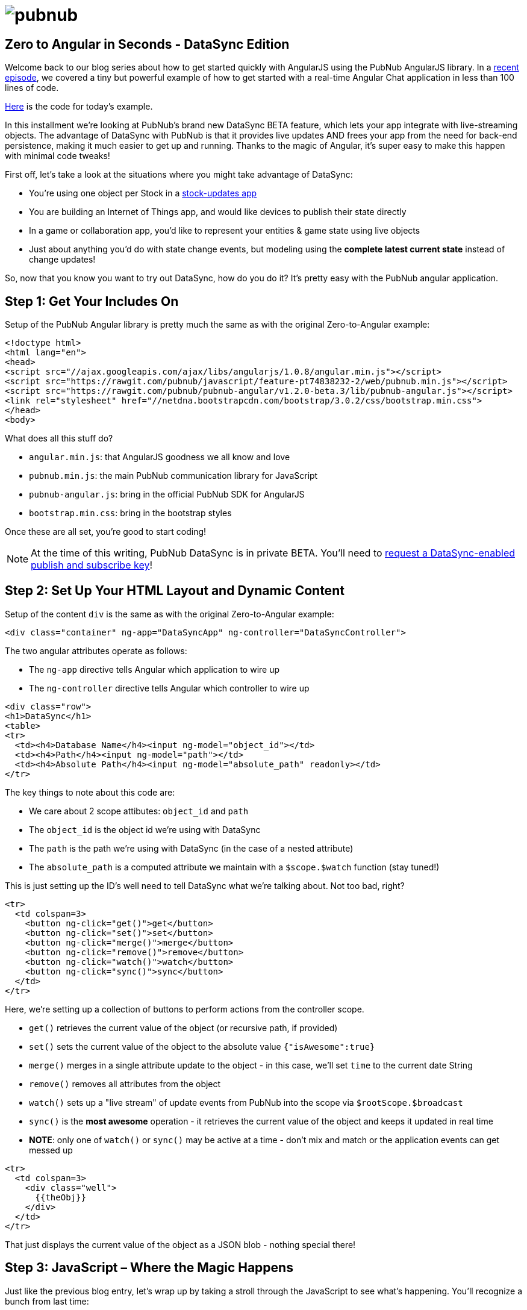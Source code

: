 :source-highlighter: coderay
= image:pubnub.png[] =

== Zero to Angular in Seconds - DataSync Edition ==

Welcome back to our blog series about how to get started quickly with
AngularJS using the PubNub AngularJS library. In a http://www.pubnub.com/blog/angularjs-101-from-zero-to-angular-in-seconds/[recent episode],
we covered a tiny but powerful example of how to get started with
a real-time Angular Chat application in less than 100 lines of code.

https://github.com/pubnub/angular-js/blob/master/app/examples/datasync_1.0.x.html[Here] is the code for today's example.

In this installment we're looking at PubNub's brand new DataSync BETA
feature, which lets your app integrate with live-streaming objects.
The advantage of DataSync with PubNub is that it provides live updates
AND frees your app from the need for back-end persistence, making it much
easier to get up and running. Thanks to the magic of Angular, it's
super easy to make this happen with minimal code tweaks!

First off, let's take a look at the situations where you might take
advantage of DataSync:

* You're using one object per Stock in a http://rtstock.co/[stock-updates app]
* You are building an Internet of Things app, and would like devices to publish their state directly
* In a game or collaboration app, you'd like to represent your entities & game state using live objects
* Just about anything you'd do with state change events, but modeling using the *complete latest current state* instead of change updates!

So, now that you know you want to try out DataSync, how do you
do it? It's pretty easy with the PubNub angular application.

== Step 1: Get Your Includes On ==

Setup of the PubNub Angular library is pretty much the same as with the original Zero-to-Angular example:

[source,html]
----
<!doctype html>
<html lang="en">
<head>
<script src="//ajax.googleapis.com/ajax/libs/angularjs/1.0.8/angular.min.js"></script>
<script src="https://rawgit.com/pubnub/javascript/feature-pt74838232-2/web/pubnub.min.js"></script>
<script src="https://rawgit.com/pubnub/pubnub-angular/v1.2.0-beta.3/lib/pubnub-angular.js"></script>
<link rel="stylesheet" href="//netdna.bootstrapcdn.com/bootstrap/3.0.2/css/bootstrap.min.css">
</head>
<body>
----

What does all this stuff do?

* `angular.min.js`: that AngularJS goodness we all know and love
* `pubnub.min.js`: the main PubNub communication library for JavaScript
* `pubnub-angular.js`: bring in the official PubNub SDK for AngularJS
* `bootstrap.min.css`: bring in the bootstrap styles

Once these are all set, you’re good to start coding!

NOTE: At the time of this writing, PubNub DataSync is in private BETA. You'll
need to http://www.pubnub.com/how-it-works/data-sync/[request a DataSync-enabled publish and subscribe key]!

== Step 2: Set Up Your HTML Layout and Dynamic Content ==

Setup of the content `div` is the same as with the original Zero-to-Angular example:

[source,html]
----
<div class="container" ng-app="DataSyncApp" ng-controller="DataSyncController">
----

The two angular attributes operate as follows:

* The `ng-app` directive tells Angular which application to wire up
* The `ng-controller` directive tells Angular which controller to wire up

[source,html]
----
<div class="row">
<h1>DataSync</h1>
<table>
<tr>
  <td><h4>Database Name</h4><input ng-model="object_id"></td>
  <td><h4>Path</h4><input ng-model="path"></td>
  <td><h4>Absolute Path</h4><input ng-model="absolute_path" readonly></td>
</tr>
----

The key things to note about this code are:

* We care about 2 scope attibutes: `object_id` and `path`
* The `object_id` is the object id we're using with DataSync
* The `path` is the path we're using with DataSync (in the case of a nested attribute)
* The `absolute_path` is a computed attribute we maintain with a `$scope.$watch` function (stay tuned!)

This is just setting up the ID's well need to tell DataSync what we're talking about. Not too bad, right?

[source,html]
----
<tr>
  <td colspan=3>
    <button ng-click="get()">get</button>
    <button ng-click="set()">set</button>
    <button ng-click="merge()">merge</button>
    <button ng-click="remove()">remove</button>
    <button ng-click="watch()">watch</button>
    <button ng-click="sync()">sync</button>
  </td>
</tr>
----

Here, we're setting up a collection of buttons to perform actions from the controller scope.

* `get()` retrieves the current value of the object (or recursive path, if provided)
* `set()` sets the current value of the object to the absolute value `{"isAwesome":true}`
* `merge()` merges in a single attribute update to the object - in this case, we'll set `time` to the current date String
* `remove()` removes all attributes from the object
* `watch()` sets up a "live stream" of update events from PubNub into the scope via `$rootScope.$broadcast`
* `sync()` is the *most awesome* operation - it retrieves the current value of the object and keeps it updated in real time
* *NOTE*: only one of `watch()` or `sync()` may be active at a time - don't mix and match or the application events can get messed up

[source,html]
----
<tr>
  <td colspan=3>
    <div class="well">
      {{theObj}}
    </div>
  </td>
</tr>
----

That just displays the current value of the object as a JSON blob - nothing special there!

== Step 3: JavaScript – Where the Magic Happens ==

Just like the previous blog entry, let's wrap up by taking a stroll through
the JavaScript to see what's happening. You'll recognize a bunch from last time:

[source,javascript]
----
var app = angular.module('DataSyncApp', ["pubnub.angular.service"]);

app.controller('DataSyncController', ['$scope', 'PubNub', function($scope, PubNub) {
  PubNub.init({
    publish_key   : "pub-c-YOURPUBKEY", // NOTE: app key must be enabled for DataSync BETA!
    subscribe_key : "sub-c-YOURSUBKEY", // NOTE: app key must be enabled for DataSync BETA!
    origin        : "pubsub-beta.pubnub.com"
  });
----

Just like last time, we:

* Declare an Angular module that matches our `ng-app` declaration
* Declare a Controller that matches our `ng-controller` declaration
* Intialize the PubNub object to establish a connection to the Cloud

The one *difference* is:

* Our `publish_key` and `subscribe_key` must be set up for the PubNub DataSync private BETA using the http://www.pubnub.com/how-it-works/data-sync/[this link]

That's pretty cool. Let's see what we have next.

[source,javascript]
----
var logit = function(prefix) { return function() {console.log(prefix, arguments);} }

$scope.object_id = 'foo';
$scope.path = '';
$scope.absolute_path = 'foo';

$scope.$watch('object_id + path', function(x) {
  $scope.absolute_path = $scope.object_id + ($scope.path ? "." + $scope.path : '');
});
----

The first line is just a little utility - it's a "function that returns a function".
So we pass in a prefix that we want to make part of the log, and the `logit` function
returns a new function that when called, logs the prefix plus the arguments to the
function. This is super useful for debugging!

The next few lines are setting up our important `$scope` variables.

* `object_id` is the DataSync object id
* `path` is the recursive path (for example, with get and set operations)
* `absolute_path` is a computed path with a watch based on the `object_id` and path attributes

[source,javascript]
----
$scope.theObj = null;

$scope.getObjDesc = function() {
  return {object_id : $scope.object_id, path : $scope.path};
}

$scope.get    = function() { PubNub.datasync_BETA.ngGet($scope.getObjDesc()).then(function(x) { $scope.theObj = x; }); }
$scope.remove = function() { PubNub.datasync_BETA.ngRemove({object_id:$scope.object_id}).then(logit('remove')); }
----

The important things about this code are:

* We initialize the scope object `theObj` to null (it's what we're displaying in the HTML)
* We create a helper function `getObjDesc` to create an object descriptor that includes the `object_id` and `path` from the scope
* We create a `get()` function that retrieves a `$q` promise for the new value using the `ngGet()` method, and, upon completion, sets `theObj` to that value
* We create a `remove()` function that retrieves a `$q` promise for the result using the `ngRemove()` method, and, upon completion, logs the server response

Pretty sweet! Now, how do we do updates? Whoa, looks like there's two ways!

[source,javascript]
----
$scope.set = function() {
  PubNub.datasync_BETA.ngSet({
    object_id : $scope.object_id,
    data : { 'isAwesome' : true }
  }).then(logit('set'));
}

$scope.merge = function() {
  PubNub.datasync_BETA.ngMerge({
    object_id : $scope.object_id,
    data : { 'time' : new Date() }
  }).then(logit('merge'));
}
----

Here we see the 2 data update operations, each of which takes an `object_id`
and the new replacement data as a `data` attribute.

* `ngSet()` - is awesome because it sets the entire value at the path
* `ngMerge()` - is even more awesome because it sets just the provided attributes at the path, leaving the rest alone

With these four operations (get, set, merge, remove), you can build a ton of
applications using PubNub as your data storage backend. But why stop there?
This is just the beginning - now we're going to wire up PubNub's real-time
update capabilities!

[source,javascript]
----
$scope.sync   = function() {
  $scope.theObj = PubNub.datasync_BETA.ngSync($scope.object_id);
}
----

This is my favorite operation - `ngSync()` returns an
empty object which is populated from the current value and
continuously updated in real-time. In addition, broadcast
events will be sent to the AngularJS `$rootScope` after each
real-time update!

This packs a *ton* of power into a tiny amount of code. When
was the last time you saw an entire global real-time update
infrastructure wired up in a single line of code?

Here's how to watch for update events:

[source,javascript]
----
$scope.$on(PubNub.datasync_BETA.ngObjPathEv('foo'),    logit('path_event'));
$scope.$on(PubNub.datasync_BETA.ngObjPathRecEv('foo'), logit('path_rec_event'));
$scope.$on(PubNub.datasync_BETA.ngObjDsEv('foo'),      logit('dstr_event'));
----

* `ngObjPathEv()` - returns the Angular event name for a given `object_id` and path
* `ngObjPathRecEv()` - returns the Angular event name for recursive updates to a given `object_id` and path
* `ngObjDsEv()` - returns the Angular event name for a given `object_id` (when transactions complete)

For advanced use cases, you may just want to watch for raw update
events: this is possible using the `ngWatch()` function. All you do
is call it with the `object_id` and path you care about, and update
events will be broadcast on the 3 different channels listed above.

[source,javascript]
----
$scope.watch  = function() { PubNub.datasync_BETA.ngWatch($scope.getObjDesc()); }
----

NOTE: At the time of writing of this blog entry, it was only possible
to use one of `sync()` or `watch()` at a time. Choose wisely! For me,
I'll probably stick to `sync()` - although there are use cases where
I need the power of `watch()` to get more detailed metadata about the
updates in addition to the state changes.

[source,html]
----
});
</script>
</body>
</html>
----

And we're done! Hopefully this helped you get started with PubNub
DataSync and AngularJS without much trouble. Please keep
in touch and reach out if you have https://github.com/pubnub/angular-js/issues[ideas].
Or, if you mailto:help@pubnub.com[need a hand]!


